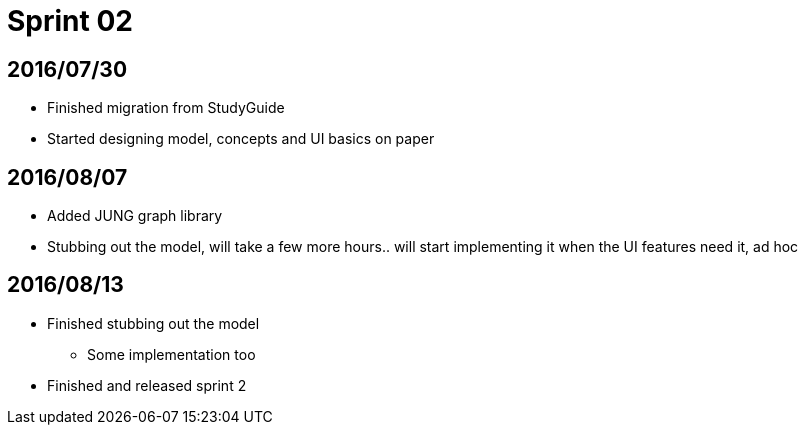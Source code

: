= Sprint 02

== 2016/07/30

* Finished migration from StudyGuide
* Started designing model, concepts and UI basics on paper

== 2016/08/07

* Added JUNG graph library
* Stubbing out the model, will take a few more hours.. will start implementing it when the UI features need it, ad hoc

== 2016/08/13

* Finished stubbing out the model
** Some implementation too
* Finished and released sprint 2